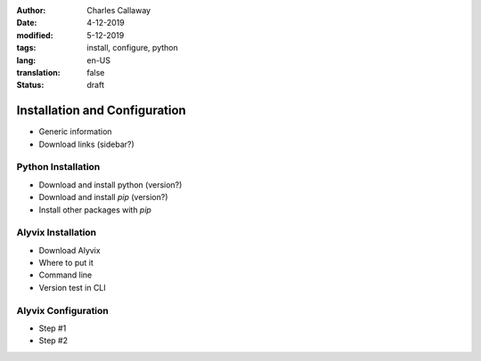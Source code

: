 :author: Charles Callaway
:date: 4-12-2019
:modified: 5-12-2019
:tags: install, configure, python
:lang: en-US
:translation: false
:status: draft


.. _getting_started_install_configure:

##############################
Installation and Configuration
##############################

- Generic information
- Download links (sidebar?)



.. _getting_started_python_install:

===================
Python Installation
===================

- Download and install python (version?)
- Download and install *pip* (version?)
- Install other packages with *pip*



.. _getting_started_alyvix_install:

===================
Alyvix Installation
===================

- Download Alyvix
- Where to put it
- Command line
- Version test in CLI



.. _getting_started_alyvix_configure:

====================
Alyvix Configuration
====================

- Step #1
- Step #2
